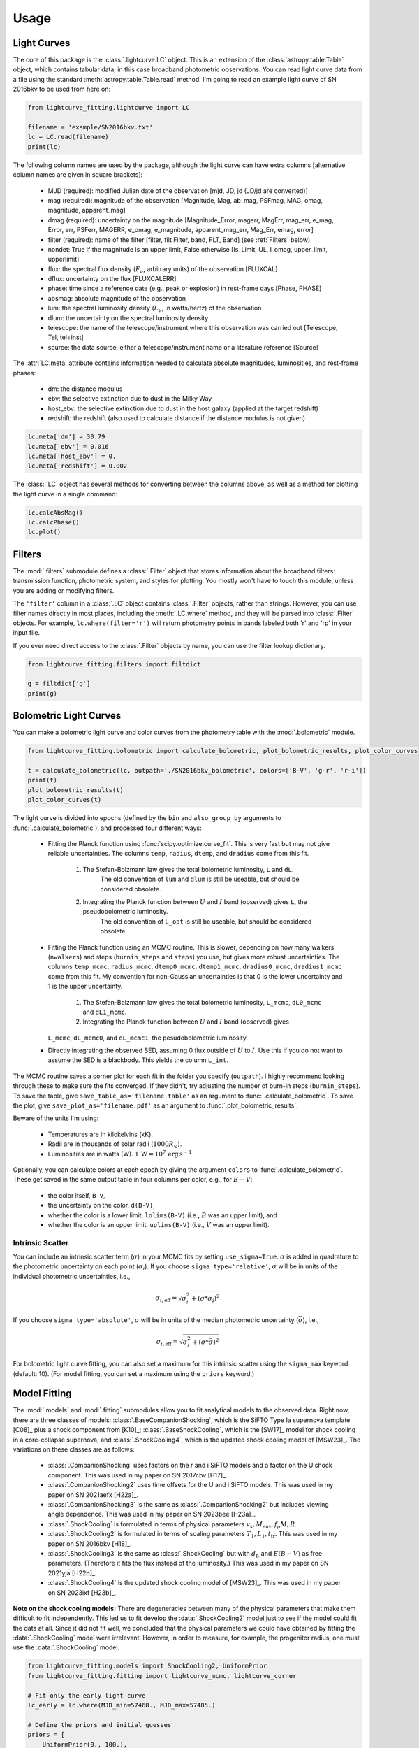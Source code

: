 =====
Usage
=====

Light Curves
------------
The core of this package is the :class:`.lightcurve.LC` object. This is an extension of the :class:`astropy.table.Table` object, which contains
tabular data, in this case broadband photometric observations. You can read light curve data from a file using the
standard :meth:`astropy.table.Table.read` method. I'm going to read an example light curve of SN 2016bkv to be used from here on:

.. code-block:: python

    from lightcurve_fitting.lightcurve import LC

    filename = 'example/SN2016bkv.txt'
    lc = LC.read(filename)
    print(lc)

The following column names are used by the package, although the light curve can have extra columns
[alternative column names are given in square brackets]:

 * MJD (required): modified Julian date of the observation [mjd, JD, jd (JD/jd are converted)]
 * mag (required): magnitude of the observation [Magnitude, Mag, ab_mag, PSFmag, MAG, omag, magnitude, apparent_mag]
 * dmag (required): uncertainty on the magnitude [Magnitude_Error, magerr, MagErr, mag_err, e_mag, Error, err, PSFerr,
   MAGERR, e_omag, e_magnitude, apparent_mag_err, Mag_Err, emag, error]
 * filter (required): name of the filter [filter, filt Filter, band, FLT, Band] (see :ref:`Filters` below)
 * nondet: True if the magnitude is an upper limit, False otherwise [Is_Limit, UL, l_omag, upper_limit, upperlimit]
 * flux: the spectral flux density (:math:`F_ν`, arbitrary units) of the observation [FLUXCAL]
 * dflux: uncertainty on the flux [FLUXCALERR]
 * phase: time since a reference date (e.g., peak or explosion) in rest-frame days [Phase, PHASE]
 * absmag: absolute magnitude of the observation
 * lum: the spectral luminosity density (:math:`L_ν`, in watts/hertz) of the observation
 * dlum: the uncertainty on the spectral luminosity density
 * telescope: the name of the telescope/instrument where this observation was carried out [Telescope, Tel, tel+inst]
 * source: the data source, either a telescope/instrument name or a literature reference [Source]

The :attr:`LC.meta` attribute contains information needed to calculate absolute magnitudes, luminosities, and rest-frame phases:

 * dm: the distance modulus
 * ebv: the selective extinction due to dust in the Milky Way
 * host_ebv: the selective extinction due to dust in the host galaxy (applied at the target redshift)
 * redshift: the redshift (also used to calculate distance if the distance modulus is not given)

.. code-block:: python

    lc.meta['dm'] = 30.79
    lc.meta['ebv'] = 0.016
    lc.meta['host_ebv'] = 0.
    lc.meta['redshift'] = 0.002

The :class:`.LC` object has several methods for converting between the columns above,
as well as a method for plotting the light curve in a single command:

.. code-block:: python

    lc.calcAbsMag()
    lc.calcPhase()
    lc.plot()

Filters
-------
The :mod:`.filters` submodule defines a :class:`.Filter` object that stores information about the broadband filters: transmission function, photometric system, and styles for plotting.
You mostly won't have to touch this module, unless you are adding or modifying filters.

The ``'filter'`` column in a :class:`.LC` object contains :class:`.Filter` objects, rather than strings.
However, you can use filter names directly in most places, including the :meth:`.LC.where` method, and they will be parsed into :class:`.Filter` objects.
For example, ``lc.where(filter='r')`` will return photometry points in bands labeled both 'r' and 'rp' in your input file.

If you ever need direct access to the :class:`.Filter` objects by name, you can use the filter lookup dictionary.

.. code-block:: python

    from lightcurve_fitting.filters import filtdict

    g = filtdict['g']
    print(g)

Bolometric Light Curves
-----------------------
You can make a bolometric light curve and color curves from the photometry table with the :mod:`.bolometric` module.

.. code-block:: python

    from lightcurve_fitting.bolometric import calculate_bolometric, plot_bolometric_results, plot_color_curves

    t = calculate_bolometric(lc, outpath='./SN2016bkv_bolometric', colors=['B-V', 'g-r', 'r-i'])
    print(t)
    plot_bolometric_results(t)
    plot_color_curves(t)

The light curve is divided into epochs (defined by the ``bin`` and ``also_group_by`` arguments to :func:`.calculate_bolometric`), and processed four different ways:

 * Fitting the Planck function using :func:`scipy.optimize.curve_fit`. This is very fast but may not give reliable uncertainties.
   The columns ``temp``, ``radius``, ``dtemp``, and ``dradius`` come from this fit.
	1. The Stefan-Bolzmann law gives the total bolometric luminosity, ``L`` and ``dL``.
		The old convention of ``lum`` and ``dlum`` is still be useable, but should be considered obsolete.
	2. Integrating the Planck function between :math:`U` and :math:`I` band (observed) gives ``L``, the pseudobolometric luminosity.
		The old convention of ``L_opt`` is still be useable, but should be considered obsolete.
 * Fitting the Planck function using an MCMC routine.
   This is slower, depending on how many walkers (``nwalkers``) and steps (``burnin_steps`` and ``steps``) you use,
   but gives more robust uncertainties.
   The columns ``temp_mcmc``, ``radius_mcmc``, ``dtemp0_mcmc``, ``dtemp1_mcmc``, ``dradius0_mcmc``, ``dradius1_mcmc`` come from this fit.
   My convention for non-Gaussian uncertainties is that 0 is the lower uncertainty and 1 is the upper uncertainty.
	1. The Stefan-Bolzmann law gives the total bolometric luminosity, ``L_mcmc``, ``dL0_mcmc`` and ``dL1_mcmc``.
	2. Integrating the Planck function between :math:`U` and :math:`I` band (observed) gives
   ``L_mcmc``, ``dL_mcmc0``, and ``dL_mcmc1``, the pesudobolometric luminosity.
 * Directly integrating the observed SED, assuming 0 flux outside of :math:`U` to :math:`I`.
   Use this if you do not want to assume the SED is a blackbody. This yields the column ``L_int``.

The MCMC routine saves a corner plot for each fit in the folder you specify (``outpath``).
I highly recommend looking through these to make sure the fits converged.
If they didn't, try adjusting the number of burn-in steps (``burnin_steps``).
To save the table, give ``save_table_as='filename.table'`` as an argument to :func:`.calculate_bolometric`.
To save the plot, give ``save_plot_as='filename.pdf'`` as an argument to :func:`.plot_bolometric_results`.

Beware of the units I'm using:

 * Temperatures are in kilokelvins (kK).
 * Radii are in thousands of solar radii (:math:`1000R_\odot`).
 * Luminosities are in watts (W). :math:`1\,\mathrm{W} = 10^7\,\mathrm{erg}\,\mathrm{s}^{-1}`

Optionally, you can calculate colors at each epoch by giving the argument ``colors`` to :func:`.calculate_bolometric`. These get saved in the same output table in four columns per color, e.g., for :math:`B-V`:

 * the color itself, ``B-V``,
 * the uncertainty on the color, ``d(B-V)``,
 * whether the color is a lower limit, ``lolims(B-V)`` (i.e., :math:`B` was an upper limit), and
 * whether the color is an upper limit, ``uplims(B-V)`` (i.e., :math:`V` was an upper limit).

Intrinsic Scatter
^^^^^^^^^^^^^^^^^

You can include an intrinsic scatter term (:math:`\sigma`) in your MCMC fits by setting ``use_sigma=True``. :math:`\sigma` is added in quadrature to the photometric uncertainty on each point (:math:`\sigma_i`). If you choose ``sigma_type='relative'``, :math:`\sigma` will be in units of the individual photometric uncertainties, i.e.,

.. math::
    \sigma_{i,\mathrm{eff}} = \sqrt{ \sigma_i^2 + \left( \sigma * \sigma_i \right)^2 }

If you choose ``sigma_type='absolute'``, :math:`\sigma` will be in units of the median photometric uncertainty (:math:`\bar\sigma`), i.e.,

.. math::
    \sigma_{i,\mathrm{eff}} = \sqrt{ \sigma_i^2 + \left( \sigma * \bar{\sigma} \right)^2 }

For bolometric light curve fitting, you can also set a maximum for this intrinsic scatter using the ``sigma_max`` keyword (default: 10). (For model fitting, you can set a maximum using the ``priors`` keyword.)

Model Fitting
-------------
The :mod:`.models` and :mod:`.fitting` submodules allow you to fit analytical models to the observed data.
Right now, there are three classes of models: :class:`.BaseCompanionShocking`, which is the SiFTO Type Ia supernova template [C08]_ plus a shock component from [K10]_; :class:`.BaseShockCooling`, which is the [SW17]_ model for shock cooling in a core-collapse supernova; and :class:`.ShockCooling4`, which is the updated shock cooling model of [MSW23]_.
The variations on these classes are as follows:

 * :class:`.CompanionShocking` uses factors on the r and i SiFTO models and a factor on the U shock component.
   This was used in my paper on SN 2017cbv [H17]_.
 * :class:`.CompanionShocking2` uses time offsets for the U and i SiFTO models.
   This was used in my paper on SN 2021aefx [H22a]_.
 * :class:`.CompanionShocking3` is the same as :class:`.CompanionShocking2` but includes viewing angle dependence.
   This was used in my paper on SN 2023bee [H23a]_.
 * :class:`.ShockCooling` is formulated in terms of physical parameters :math:`v_s, M_\mathrm{env}, f_ρ M, R`.
 * :class:`.ShockCooling2` is formulated in terms of scaling parameters :math:`T_1, L_1, t_\mathrm{tr}`.
   This was used in my paper on SN 2016bkv [H18]_.
 * :class:`.ShockCooling3` is the same as :class:`.ShockCooling` but with :math:`d_L` and :math:`E(B-V)` as free parameters. (Therefore it fits the flux instead of the luminosity.)
   This was used in my paper on SN 2021yja [H22b]_.
 * :class:`.ShockCooling4` is the updated shock cooling model of [MSW23]_.
   This was used in my paper on SN 2023ixf [H23b]_.

**Note on the shock cooling models:**
There are degeneracies between many of the physical parameters that make them difficult to fit independently.
This led us to fit develop the :data:`.ShockCooling2` model just to see if the model could fit the data at all.
Since it did not fit well, we concluded that the physical parameters we could have obtained by fitting the :data:`.ShockCooling` model were irrelevant.
However, in order to measure, for example, the progenitor radius, one must use the :data:`.ShockCooling` model.


.. code-block:: python

    from lightcurve_fitting.models import ShockCooling2, UniformPrior
    from lightcurve_fitting.fitting import lightcurve_mcmc, lightcurve_corner

    # Fit only the early light curve
    lc_early = lc.where(MJD_min=57468., MJD_max=57485.)

    # Define the priors and initial guesses
    priors = [
        UniformPrior(0., 100.),
        UniformPrior(0., 100.),
        UniformPrior(0., 100.),
        UniformPrior(57468., 57468.7),
    ]
    p_lo = [20., 2., 20., 57468.5]
    p_up = [50., 5., 50., 57468.7]

    # Initialize the model
    model = ShockCooling2(lc_early)

    # Run the fit
    sampler = lightcurve_mcmc(lc_early, model, priors=priors, p_lo=p_lo, p_up=p_up,
                              nwalkers=10, nsteps=100, nsteps_burnin=100, show=True)

    # Plot the results
    fig, ax_corner, ax_model = lightcurve_corner(lc_early, model, sampler.flatchain)

**Another note on the shock cooling models:**
The shock cooling models are only valid for temperatures above 0.7 eV = 8120 K [SW17]_,
so you should check that you have not included observations where the model goes below that.
If you have, you should rerun the fit without those points.
If you used the [RW11]_ option, the model fails even earlier, but you will have to check that manually.

.. code-block:: python

    p_mean = sampler.flatchain.mean(axis=0)
    t_max = model.t_max(p_mean)
    print(t_max)
    if lc_early['MJD'].max() > t_max:
        print('Warning: your model is not valid for all your observations')

Note that you can add an :ref:`Intrinsic Scatter` to your model fits as well.

Defining New Models (Advanced)
^^^^^^^^^^^^^^^^^^^^^^^^^^^^^^
If you want to define a new model, all you need to do is subclass the :class:`.Model` class.
Implement the model in the :meth:`.Model.evaluate` method, which takes an array of times and an array of filters as the first two arguments, followed by the physical parameters of the model.
If there are keyword arguments (parameters that are *not* fit for) that need to be specified, you may have to override the :meth:`.Model.__init__` method.
You must also provide ``input_names`` and ``units`` as class variables.

Calibrating Spectra to Photometry
---------------------------------
The :mod:`.speccal` module (somewhat experimental right now) can be used to calibrate spectra to observed photometry.

.. code-block:: python

    from lightcurve_fitting.speccal import calibrate_spectra

    spectra_filenames = ['blah.fits', 'blah.txt', 'blah.dat']
    calibrate_spectra(spectra_filenames, lc, show=True)

Each spectrum is multiplied by the filter transmission function and integrated to produce a synthetic flux measurement.
Each magnitude in the light curve is also converted to flux.
The ratios of these two flux measurements (for each filter) are fit with a polynomial (order 0 by default).
Multiplying by this best-fit polynomial calibrates the spectrum to the photometry.
Each calibrated spectrum is saved to a text file with the prefix ``photcal_``.
I recommend using ``show=True`` to visualize the process.

